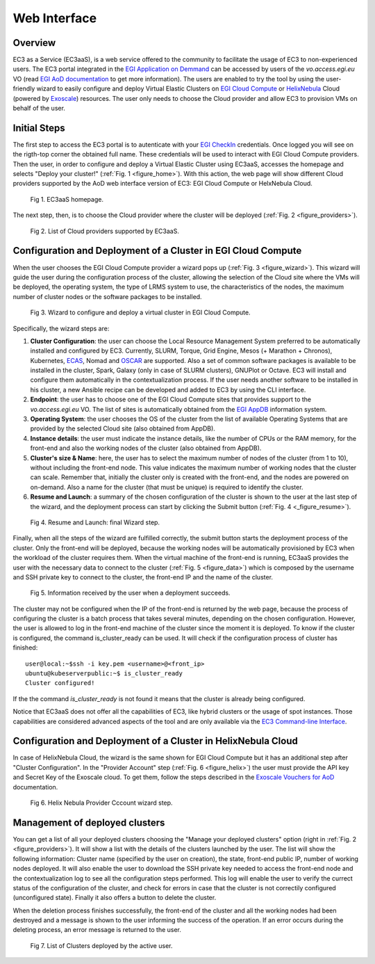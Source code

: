 
Web Interface
=============

Overview
--------

EC3 as a Service (EC3aaS), is a web service offered to the community to facilitate
the usage of EC3 to non-experienced users. The EC3 portal integrated in the
`EGI Application on Demmand`_ can be accessed by users of the `vo.access.egi.eu` VO
(read `EGI AoD documentation`_ to get more information). The users are enabled to
try the tool by using the user-friendly wizard to easily configure and deploy Virtual
Elastic Clusters on `EGI Cloud Compute`_ or `HelixNebula`_ Cloud (powered by `Exoscale`_) resources.
The user only needs to choose the Cloud provider and allow EC3 to provision VMs on behalf
of the user.

Initial Steps
-------------

The first step to access the EC3 portal is to autenticate with your `EGI CheckIn`_
credentials. Once logged you will see on the rigth-top corner the obtained full name.
These credentials will be used to interact with EGI Cloud Compute providers.
Then the user, in order to configure and deploy a Virtual Elastic Cluster using EC3aaS, 
accesses the homepage and selects "Deploy your cluster!" (:ref:`Fig. 1 <figure_home>`).
With this action, the web page will show different Cloud providers supported by the AoD web
interface version of EC3: EGI Cloud Compute or HelxNebula Cloud.

.. _figure_home:
.. figure:: images/home.png

   Fig 1. EC3aaS homepage.

The next step, then, is to choose the Cloud provider where the cluster will be
deployed (:ref:`Fig. 2 <figure_providers>`).

.. _figure_providers:
.. figure:: images/providers.png

   Fig 2. List of Cloud providers supported by EC3aaS.

Configuration and Deployment of a Cluster in EGI Cloud Compute
--------------------------------------------------------------

When the user chooses the EGI Cloud Compute provider a wizard pops up
(:ref:`Fig. 3 <figure_wizard>`). This wizard will guide the user during the
configuration process of the cluster, allowing the selection of the Cloud site where
the VMs will be deployed, the operating system, the type of LRMS system to use,
the characteristics of the nodes, the maximum number of cluster nodes or
the software packages to be installed.

.. _figure_wizard:
.. figure:: images/wizard.png

   Fig 3. Wizard to configure and deploy a virtual cluster in EGI Cloud Compute.

Specifically, the wizard steps are:

#. **Cluster Configuration**: the user can choose the Local Resource Management
   System preferred to be automatically installed and configured by EC3. Currently,
   SLURM, Torque, Grid Engine, Mesos (+ Marathon + Chronos), Kubernetes, `ECAS`_,
   Nomad and `OSCAR`_ are supported. Also a set of common software packages is
   available to be installed in the cluster, Spark, Galaxy (only in case of SLURM
   clusters), GNUPlot or Octave. EC3 will install and configure them
   automatically in the contextualization process. If the user needs another
   software to be installed in his cluster, a new Ansible recipe can be developed
   and added to EC3 by using the CLI interface.
#. **Endpoint**: the user has to choose one of the EGI Cloud Compute sites that provides
   support to the `vo.access.egi.eu` VO. The list of sites is automatically obtained
   from the `EGI AppDB`_ information system.
#. **Operating System**: the user chooses the OS of the cluster from the list of available
   Operating Systems that are provided by the selected Cloud site (also obtained from AppDB).
#. **Instance details**: the user must indicate the instance details, like the number
   of CPUs or the RAM memory, for the front-end and also the working
   nodes of the cluster (also obtained from AppDB).
#. **Cluster's size & Name**: here, the user has to select the maximum number of nodes of
   the cluster (from 1 to 10), without including the front-end node. This value indicates
   the maximum number of working nodes that the cluster can scale. Remember that, initially
   the cluster only is created with the front-end, and the nodes are powered on on-demand.
   Also a name for the cluster (that must be unique) is required to identify the cluster.
#. **Resume and Launch**: a summary of the chosen configuration of the cluster
   is shown to the user at the last step of the wizard, and the deployment
   process can start by clicking the Submit button (:ref:`Fig. 4 <_figure_resume>`).

.. _figure_resume:
.. figure:: images/resume.png

   Fig 4. Resume and Launch: final Wizard step.

Finally, when all the steps of the wizard are fulfilled correctly, the submit button
starts the deployment process of the cluster. Only the front-end will be deployed,
because the working nodes will be automatically provisioned by EC3 when the
workload of the cluster requires them. When the virtual machine of the front-end
is running, EC3aaS provides the user with the necessary data to connect to the
cluster (:ref:`Fig. 5 <figure_data>`) which is composed by the username and SSH private
key to connect to the cluster, the front-end IP and the name of the cluster.

.. _figure_data:
.. figure:: images/data.png

   Fig 5. Information received by the user when a deployment succeeds.

The cluster may not be configured when the IP of the front-end is returned by the
web page, because the process of configuring the cluster is a batch process that
takes several minutes, depending on the chosen configuration. However, the user
is allowed to log in the front-end machine of the cluster since the moment it is
deployed. To know if the cluster is configured, the command is_cluster_ready can
be used. It will check if the configuration process of cluster has finished::

  user@local:~$ssh -i key.pem <username>@<front_ip>
  ubuntu@kubeserverpublic:~$ is_cluster_ready
  Cluster configured!

If the the command `is_cluster_ready` is not found it means that the cluster is already
being configured.

Notice that EC3aaS does not offer all the capabilities of EC3, like hybrid clusters
or the usage of spot instances. Those capabilities are considered advanced aspects
of the tool and are only available via the `EC3 Command-line Interface`_.


Configuration and Deployment of a Cluster in HelixNebula Cloud
--------------------------------------------------------------

In case of HelixNebula Cloud, the wizard is the same shown for EGI Cloud
Compute but it has an additional step after "Cluster Configuration".
In the "Provider Account" step (:ref:`Fig. 6 <figure_helix>`) the user must provide the API key 
and Secret Key of the Exoscale cloud. To get them, follow the steps described in the
`Exoscale Vouchers for AoD`_ documentation.

.. _figure_helix:
.. figure:: images/helix.png

   Fig 6. Helix Nebula Provider Cccount wizard step.

Management of deployed clusters
-------------------------------

You can get a list of all your deployed clusters choosing the "Manage your deployed clusters"
option (right in :ref:`Fig. 2 <figure_providers>`). It will show a list with the details of
the clusters launched by the user. The list will show the following information: Cluster
name (specified by the user on creation), the state, front-end public IP, number of working
nodes deployed. It will also enable the user to download the SSH private key needed to access
the front-end node and the contextualization log to see all the configuration steps performed.
This log will enable the user to verify the currect status of the configuration of the cluster,
and check for errors in case that the cluster is not correctily configured (unconfigured state).
Finally it also offers a button to delete the cluster.

When the deletion process finishes successfully, the front-end of the cluster and all the
working nodes had been destroyed and a message is shown to the user informing
the success of the operation. If an error occurs during the deleting process,
an error message is returned to the user.

.. _figure_list:
.. figure:: images/list.png

   Fig 7. List of Clusters deployed by the active user.


.. _`EC3 Command-line Interface`: http://ec3.readthedocs.org/en/latest/ec3.html
.. _`OSCAR`: https://github.com/grycap/oscar
.. _`EGI Application on Demmand`: https://marketplace.egi.eu/42-applications-on-demand
.. _`EGI AoD documentation`: https://egi-federated-cloud.readthedocs.io/en/latest/aod.html
.. _`EGI CheckIn`: https://www.egi.eu/services/check-in/
.. _`EGI Cloud Compute`: https://www.egi.eu/services/cloud-compute/
.. _`HelixNebula`: https://www.helix-nebula.eu/
.. _`Exoscale`: https://www.exoscale.com/
.. _`ECAS`: https://portal.enes.org/data/data-metadata-service/processing/ecas
.. _`EGI AppDB`: https://appdb.egi.eu/
.. _`Exoscale Vouchers for AoD`: https://egi-federated-cloud.readthedocs.io/en/latest/aod/exoscale-vouchers.html
